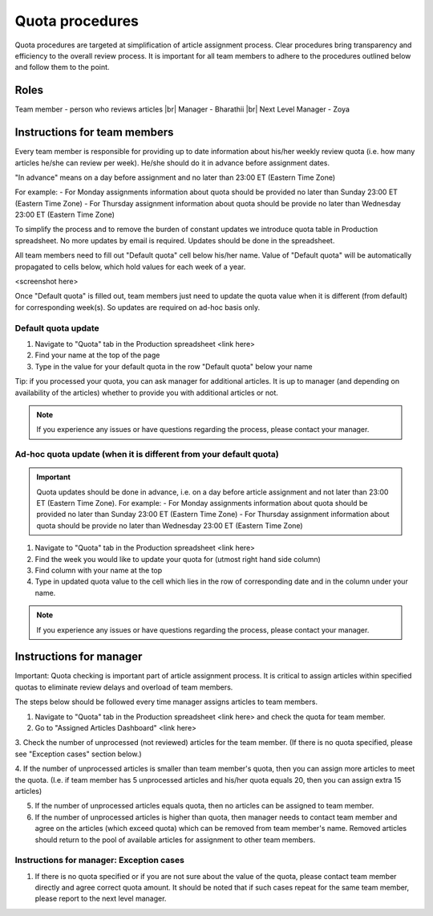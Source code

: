 
================
Quota procedures
================
Quota procedures are targeted at simplification of article assignment process. 
Clear procedures bring transparency and efficiency to the overall review process.
It is important for all team members to adhere to the procedures outlined below and follow them to the point.


Roles
=====

Team member - person who reviews articles |br|
Manager - Bharathii |br|
Next Level Manager - Zoya


Instructions for team members
==============================
Every team member is responsible for providing up to date information about his/her weekly review quota (i.e. how many articles he/she can review per week). He/she should do it in advance before assignment dates. 

"In advance" means on a day before assignment and no later than 23:00 ET (Eastern Time Zone)

For example:
- For Monday assignments information about quota should be provided no later than Sunday 23:00 ET (Eastern Time Zone)
- For Thursday assignment information about quota should be provide no later than Wednesday 23:00 ET (Eastern Time Zone)

To simplify the process and to remove the burden of constant updates we introduce quota table in Production spreadsheet.
No more updates by email is required. Updates should be done in the spreadsheet.

All team members need to fill out "Default quota" cell below his/her name. Value of "Default quota" will be automatically propagated to cells below, which hold values for each week of a year. 

<screenshot here>

Once "Default quota" is filled out, team members just need to update the quota value when it is different (from default) for corresponding week(s). So updates are required on ad-hoc basis only.


Default quota update
--------------------
1. Navigate to "Quota" tab in the Production spreadsheet <link here>

2. Find your name at the top of the page

3. Type in the value for your default quota in the row "Default quota" below your name

Tip: if you processed your quota, you can ask manager for additional articles. It is up to manager (and depending on availability of the articles) whether to provide you with additional articles or not.

.. NOTE::
	
	If you experience any issues or have questions regarding the process, please contact your manager.


Ad-hoc quota update (when it is different from your default quota)
------------------------------------------------------------------

.. IMPORTANT::
	Quota updates should be done in advance, i.e. on a day before article assignment and not later than 23:00 ET (Eastern Time Zone). 
	For example:
	- For Monday assignments information about quota should be provided no later than Sunday 23:00 ET (Eastern Time Zone)
	- For Thursday assignment information about quota should be provide no later than Wednesday 23:00 ET (Eastern Time Zone)

1. Navigate to "Quota" tab in the Production spreadsheet <link here>

2. Find the week you would like to update your quota for (utmost right hand side column)

3. Find column with your name at the top

4. Type in updated quota value to the cell which lies in the row of corresponding date and in the column under your name.

.. NOTE::
	
	If you experience any issues or have questions regarding the process, please contact your manager.

Instructions for manager
========================

Important: Quota checking is important part of article assignment process. It is critical to assign articles within specified quotas to eliminate review delays and overload of team members.

The steps below should be followed every time manager assigns articles to team members.

1. Navigate to "Quota" tab in the Production spreadsheet <link here> and check the quota for team member.

2. Go to "Assigned Articles Dashboard" <link here>

3. Check the number of unprocessed (not reviewed) articles for the team member. 
(If there is no quota specified, please see "Exception cases" section below.)

4. If the number of unprocessed articles is smaller than team member's quota, then you can assign more articles to meet the quota.
(I.e. if team member has 5 unprocessed articles and his/her quota equals 20, then you can assign extra 15 articles)

5. If the number of unprocessed articles equals quota, then no articles can be assigned to team member.

6. If the number of unprocessed articles is higher than quota, then manager needs to contact team member and agree on the articles (which exceed quota) which can be removed from team member's name. Removed articles should return to the pool of available articles for assignment to other team members.


Instructions for manager: Exception cases
-----------------------------------------

1. If there is no quota specified or if you are not sure about the value of the quota, please contact team member directly and agree correct quota amount. It should be noted that if such cases repeat for the same team member, please report to the next level manager.



.. |br| raw:: html

   <br />
